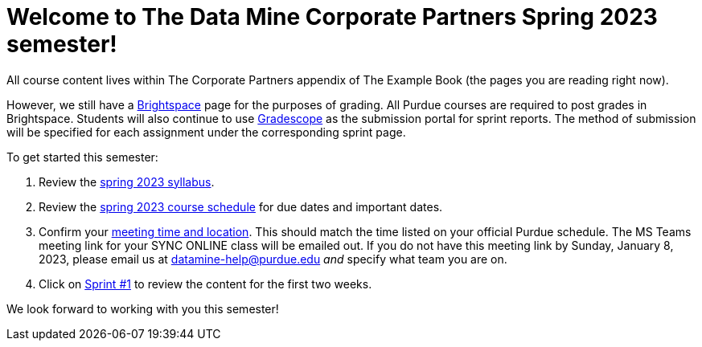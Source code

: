 = Welcome to The Data Mine Corporate Partners Spring 2023 semester!
:page-aliases: spring2023/introduction.adoc

All course content lives within The Corporate Partners appendix of The Example Book (the pages you are reading right now).

However, we still have a link:https://purdue.brightspace.com/[Brightspace] page for the purposes of grading. All Purdue courses are required to post grades in Brightspace. Students will also continue to use link:https://www.gradescope.com/[Gradescope] as the submission portal for sprint reports. The method of submission will be specified for each assignment under the corresponding sprint page. 

To get started this semester:

1. Review the xref:spring2023/syllabus.adoc[spring 2023 syllabus].

2. Review the xref:spring2023/schedule.adoc[spring 2023 course schedule] for due dates and important dates.

3. Confirm your xref:spring2023/locations.adoc[meeting time and location]. This should match the time listed on your official Purdue schedule. The MS Teams meeting link for your SYNC ONLINE class will be emailed out. If you do not have this meeting link by Sunday, January 8, 2023, please email us at datamine-help@purdue.edu _and_ specify what team you are on. 

4. Click on xref:spring2023/sprint1.adoc[Sprint #1] to review the content for the first two weeks.

We look forward to working with you this semester! 